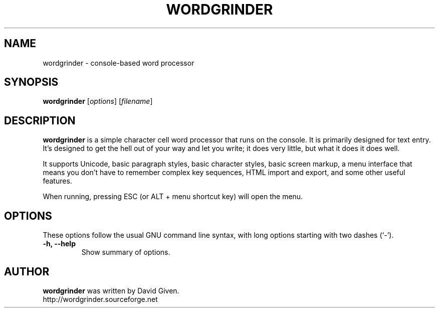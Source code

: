 .\"                                      Hey, EMACS: -*- nroff -*-
.TH WORDGRINDER 1 "@@@DATE@@@" "@@@VERSION@@@" "Terminal-based word processor"
.\"
.\" Some roff macros, for reference:
.\" .nh        disable hyphenation
.\" .hy        enable hyphenation
.\" .ad l      left justify
.\" .ad b      justify to both left and right margins
.\" .nf        disable filling
.\" .fi        enable filling
.\" .br        insert line break
.\" .sp <n>    insert n+1 empty lines
.\" for manpage-specific macros, see man(7)
.SH NAME
wordgrinder \- console-based word processor



.SH SYNOPSIS

.B wordgrinder
.RI [ options ]
.RI [ filename ]



.SH DESCRIPTION

.B wordgrinder
is a simple character cell word processor that runs on the console. It is
primarily designed for text entry. It's designed to get the hell out of
your way and let you write; it does very little, but what it does it does well.

It supports Unicode, basic paragraph styles, basic character styles, basic screen
markup, a menu interface that means you don't have to remember complex
key sequences, HTML import and export, and some other useful features.

When running, pressing ESC (or ALT + menu shortcut key) will open the menu.



.SH OPTIONS

These options follow the usual GNU command line syntax, with long
options starting with two dashes (`-').

.TP
.B \-h, \-\-help
Show summary of options.

.SH AUTHOR
.B wordgrinder
was written by David Given.
.br
http://wordgrinder.sourceforge.net
